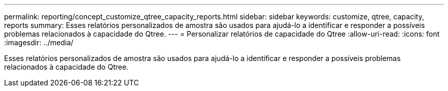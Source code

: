 ---
permalink: reporting/concept_customize_qtree_capacity_reports.html 
sidebar: sidebar 
keywords: customize, qtree, capacity, reports 
summary: Esses relatórios personalizados de amostra são usados para ajudá-lo a identificar e responder a possíveis problemas relacionados à capacidade do Qtree. 
---
= Personalizar relatórios de capacidade do Qtree
:allow-uri-read: 
:icons: font
:imagesdir: ../media/


[role="lead"]
Esses relatórios personalizados de amostra são usados para ajudá-lo a identificar e responder a possíveis problemas relacionados à capacidade do Qtree.
